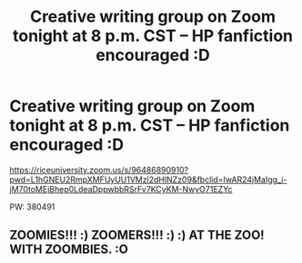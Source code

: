 #+TITLE: Creative writing group on Zoom tonight at 8 p.m. CST – HP fanfiction encouraged :D

* Creative writing group on Zoom tonight at 8 p.m. CST – HP fanfiction encouraged :D
:PROPERTIES:
:Author: euangelion_2098
:Score: 4
:DateUnix: 1606175397.0
:DateShort: 2020-Nov-24
:FlairText: Self-Promotion
:END:
[[https://riceuniversity.zoom.us/s/96486890910?pwd=L1hGNEU2RmpXMFUyUU1VMzl2dHlNZz09&fbclid=IwAR24jMaIgg_i-jM70toMEjBhep0LdeaDppwbbRSrFv7KCyKM-NwyO71EZYc]]

PW: 380491


** ZOOMIES!!! :) ZOOMERS!!! :) :) AT THE ZOO! WITH ZOOMBIES. :O
:PROPERTIES:
:Score: 1
:DateUnix: 1606180668.0
:DateShort: 2020-Nov-24
:END:
